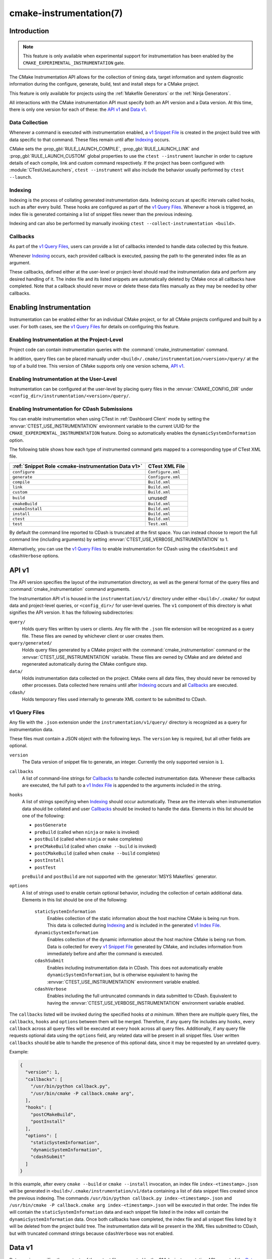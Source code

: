 .. cmake-manual-description: CMake Instrumentation

cmake-instrumentation(7)
************************

.. versionadded:: 4.0

.. only:: html

  .. contents::

Introduction
============

.. note::

   This feature is only available when experimental support for instrumentation
   has been enabled by the ``CMAKE_EXPERIMENTAL_INSTRUMENTATION`` gate.

The CMake Instrumentation API allows for the collection of timing data, target
information and system diagnostic information during the configure, generate,
build, test and install steps for a CMake project.

This feature is only available for projects using the :ref:`Makefile Generators`
or the :ref:`Ninja Generators`.

All interactions with the CMake instrumentation API must specify both an API
version and a Data version. At this time, there is only one version for each of
these: the `API v1`_ and `Data v1`_.

Data Collection
---------------

Whenever a command is executed with
instrumentation enabled, a `v1 Snippet File`_ is created in the project build
tree with data specific to that command. These files remain until after
`Indexing`_ occurs.

CMake sets the :prop_gbl:`RULE_LAUNCH_COMPILE`, :prop_gbl:`RULE_LAUNCH_LINK` and
:prop_gbl:`RULE_LAUNCH_CUSTOM` global properties to use the
``ctest --instrument`` launcher in order to capture details of each compile, link
and custom command respectively. If the project has been configured with :module:`CTestUseLaunchers`,
``ctest --instrument`` will also include the behavior usually performed by
``ctest --launch``.

Indexing
--------

Indexing is the process of collating generated instrumentation data. Indexing
occurs at specific intervals called hooks, such as after every build. These
hooks are configured as part of the `v1 Query Files`_. Whenever a hook is
triggered, an index file is generated containing a list of snippet files newer
than the previous indexing.

Indexing and can also be performed by manually invoking
``ctest --collect-instrumentation <build>``.

Callbacks
---------

As part of the `v1 Query Files`_, users can provide a list of callbacks
intended to handle data collected by this feature.

Whenever `Indexing`_ occurs, each provided callback is executed, passing the
path to the generated index file as an argument.

These callbacks, defined either at the user-level or project-level should read
the instrumentation data and perform any desired handling of it. The index file
and its listed snippets are automatically deleted by CMake once all callbacks
have completed. Note that a callback should never move or delete these data
files manually as they may be needed by other callbacks.

Enabling Instrumentation
========================

Instrumentation can be enabled either for an individual CMake project, or
for all CMake projects configured and built by a user. For both cases,
see the `v1 Query Files`_ for details on configuring this feature.

Enabling Instrumentation at the Project-Level
---------------------------------------------

Project code can contain instrumentation queries with the
:command:`cmake_instrumentation` command.

In addition, query files can be placed manually under
``<build>/.cmake/instrumentation/<version>/query/`` at the top of a build tree.
This version of CMake supports only one version schema, `API v1`_.

Enabling Instrumentation at the User-Level
------------------------------------------

Instrumentation can be configured at the user-level by placing query files in
the :envvar:`CMAKE_CONFIG_DIR` under
``<config_dir>/instrumentation/<version>/query/``.

Enabling Instrumentation for CDash Submissions
----------------------------------------------

You can enable instrumentation when using CTest in :ref:`Dashboard Client`
mode by setting the :envvar:`CTEST_USE_INSTRUMENTATION` environment variable
to the current UUID for the ``CMAKE_EXPERIMENTAL_INSTRUMENTATION`` feature.
Doing so automatically enables the ``dynamicSystemInformation`` option.

The following table shows how each type of instrumented command gets mapped
to a corresponding type of CTest XML file.

=================================================== ==================
:ref:`Snippet Role <cmake-instrumentation Data v1>` CTest XML File
=================================================== ==================
``configure``                                       ``Configure.xml``
``generate``                                        ``Configure.xml``
``compile``                                         ``Build.xml``
``link``                                            ``Build.xml``
``custom``                                          ``Build.xml``
``build``                                           unused!
``cmakeBuild``                                      ``Build.xml``
``cmakeInstall``                                    ``Build.xml``
``install``                                         ``Build.xml``
``ctest``                                           ``Build.xml``
``test``                                            ``Test.xml``
=================================================== ==================

By default the command line reported to CDash is truncated at the first space.
You can instead choose to report the full command line (including arguments)
by setting :envvar:`CTEST_USE_VERBOSE_INSTRUMENTATION` to 1.

Alternatively, you can use the `v1 Query Files`_ to enable instrumentation for
CDash using the ``cdashSubmit`` and ``cdashVerbose`` options.

.. _`cmake-instrumentation API v1`:

API v1
======

The API version specifies the layout of the instrumentation directory, as well
as the general format of the query files and :command:`cmake_instrumentation`
command arguments.

The Instrumentation API v1 is housed  in the ``instrumentation/v1/`` directory
under either ``<build>/.cmake/`` for output data and project-level queries, or
``<config_dir>/`` for user-level queries. The ``v1`` component of this
directory is what signifies the API version. It has the following
subdirectories:

``query/``
  Holds query files written by users or clients. Any file with the ``.json``
  file extension will be recognized as a query file. These files are owned by
  whichever client or user creates them.

``query/generated/``
  Holds query files generated by a CMake project with the
  :command:`cmake_instrumentation` command or the
  :envvar:`CTEST_USE_INSTRUMENTATION` variable. These files are owned by CMake
  and are deleted and regenerated automatically during the CMake configure step.

``data/``
  Holds instrumentation data collected on the project. CMake owns all data
  files, they should never be removed by other processes. Data collected here
  remains until after `Indexing`_ occurs and all `Callbacks`_ are executed.

``cdash/``
  Holds temporary files used internally to generate XML content to be submitted
  to CDash.

.. _`cmake-instrumentation v1 Query Files`:

v1 Query Files
--------------

Any file with the ``.json`` extension under the ``instrumentation/v1/query/``
directory is recognized as a query for instrumentation data.

These files must contain a JSON object with the following keys. The ``version``
key is required, but all other fields are optional.

``version``
  The Data version of snippet file to generate, an integer. Currently the only
  supported version is ``1``.

``callbacks``
  A list of command-line strings for `Callbacks`_ to handle collected
  instrumentation data. Whenever these callbacks are executed, the full path to
  a `v1 Index File`_ is appended to the arguments included in the string.

``hooks``
  A list of strings specifying when `Indexing`_ should occur automatically.
  These are the intervals when instrumentation data should be collated and user
  `Callbacks`_ should be invoked to handle the data. Elements in this list
  should be one of the following:

  * ``postGenerate``
  * ``preBuild`` (called when ``ninja``  or ``make`` is invoked)
  * ``postBuild`` (called when ``ninja`` or ``make`` completes)
  * ``preCMakeBuild`` (called when ``cmake --build`` is invoked)
  * ``postCMakeBuild`` (called when ``cmake --build`` completes)
  * ``postInstall``
  * ``postTest``

  ``preBuild`` and ``postBuild`` are not supported with the
  :generator:`MSYS Makefiles` generator.

``options``
  A list of strings used to enable certain optional behavior, including the
  collection of certain additional data. Elements in this list should be one of
  the following:

    ``staticSystemInformation``
      Enables collection of the static information about the host machine CMake
      is being run from. This data is collected during `Indexing`_ and is
      included in the generated `v1 Index File`_.

    ``dynamicSystemInformation``
      Enables collection of the dynamic information about the host machine
      CMake is being run from. Data is collected for every `v1 Snippet File`_
      generated by CMake, and includes information from immediately before and
      after the command is executed.

    ``cdashSubmit``
      Enables including instrumentation data in CDash. This does not
      automatically enable ``dynamicSystemInformation``, but is otherwise
      equivalent to having the :envvar:`CTEST_USE_INSTRUMENTATION` environment
      variable enabled.

    ``cdashVerbose``
      Enables including the full untruncated commands in data submitted to
      CDash. Equivalent to having the
      :envvar:`CTEST_USE_VERBOSE_INSTRUMENTATION` environment variable enabled.

The ``callbacks`` listed will be invoked during the specified hooks
*at a minimum*. When there are multiple query files, the ``callbacks``,
``hooks`` and ``options`` between them will be merged. Therefore, if any query
file includes any ``hooks``, every ``callback`` across all query files will be
executed at every ``hook`` across all query files. Additionally, if any query
file requests optional data using the ``options`` field, any related data will
be present in all snippet files. User written ``callbacks`` should be able to
handle the presence of this optional data, since it may be requested by an
unrelated query.

Example:

.. code-block:: json

  {
    "version": 1,
    "callbacks": [
      "/usr/bin/python callback.py",
      "/usr/bin/cmake -P callback.cmake arg",
    ],
    "hooks": [
      "postCMakeBuild",
      "postInstall"
    ],
    "options": [
      "staticSystemInformation",
      "dynamicSystemInformation",
      "cdashSubmit"
    ]
  }

In this example, after every ``cmake --build`` or ``cmake --install``
invocation, an index file ``index-<timestamp>.json`` will be generated in
``<build>/.cmake/instrumentation/v1/data`` containing a list of data snippet
files created since the previous indexing. The commands
``/usr/bin/python callback.py index-<timestamp>.json`` and
``/usr/bin/cmake -P callback.cmake arg index-<timestamp>.json`` will be executed
in that order. The index file will contain the ``staticSystemInformation`` data
and each snippet file listed in the index will contain the
``dynamicSystemInformation`` data. Once both callbacks have completed, the index
file and all snippet files listed by it will be deleted from the project build
tree. The instrumentation data will be present in the XML files submitted to
CDash, but with truncated command strings because ``cdashVerbose`` was not
enabled.

.. _`cmake-instrumentation Data v1`:

Data v1
=======

Data version specifies the contents of the output files generated by the CMake
instrumentation API as part of the `Data Collection`_ and `Indexing`_. A new
version number will be created whenever previously included data is removed or
reformatted such that scripts written to parse this data may become
incompatible with the new format. There are two types of data files generated:
the `v1 Snippet File`_ and `v1 Index File`_. When using the `API v1`_, these
files live in ``<build>/.cmake/instrumentation/v1/data/`` under the project
build tree.

v1 Snippet File
---------------

Snippet files are generated for every compile, link and custom command invoked
as part of the CMake build or install step and contain instrumentation data about
the command executed. Additionally, snippet files are created for the following:

* The CMake configure step
* The CMake generate step
* Entire build step (executed with ``cmake --build``)
* Entire install step (executed with ``cmake --install``)
* Each ``ctest`` invocation
* Each individual test executed by ``ctest``.

These files remain in the build tree until after `Indexing`_ occurs and any
user-specified `Callbacks`_ are executed.

Snippet files have a filename with the syntax ``<role>-<hash>-<timestamp>.json``
and contain the following data:

  ``version``
    The Data version of the snippet file, an integer. Currently the version is
    always ``1``.

  ``command``
    The full command executed. Excluded when ``role`` is ``build``.

  ``workingDir``
    The working directory in which the ``command`` was executed.

  ``result``
    The exit-value of the command, an integer.

  ``role``
    The type of command executed, which will be one of the following values:

    * ``configure``: the CMake configure step
    * ``generate``: the CMake generate step
    * ``compile``: an individual compile step invoked during the build
    * ``link``: an individual link step invoked during the build
    * ``custom``: an individual custom command invoked during the build
    * ``build``: a complete ``make`` or ``ninja`` invocation. Only generated if ``preBuild`` or ``postBuild`` hooks are enabled.
    * ``cmakeBuild``: a complete ``cmake --build`` invocation
    * ``cmakeInstall``: a complete ``cmake --install`` invocation
    * ``install``: an individual ``cmake -P cmake_install.cmake`` invocation
    * ``ctest``: a complete ``ctest`` invocation
    * ``test``: a single test executed by CTest

  ``target``
    The CMake target associated with the command. Only included when ``role`` is
    ``compile`` or ``link``.

  ``targetType``
    The :prop_tgt:`TYPE` of the target. Only included when ``role`` is
    ``link``.

  ``targetLabels``
    The :prop_tgt:`LABELS` of the target. Only included when ``role`` is
    ``link``.

  ``timeStart``
    Time at which the command started, expressed as the number of milliseconds
    since the system epoch.

  ``duration``
    The duration that the command ran for, expressed in milliseconds.

  ``outputs``
    The command's output file(s), an array. Only included when ``role`` is one
    of: ``compile``, ``link``, ``custom``.

  ``outputSizes``
    The size(s) in bytes of the ``outputs``, an array. For files which do not
    exist, the size is 0. Included under the same conditions as the ``outputs``
    field.

  ``source``
    The source file being compiled. Only included when ``role`` is ``compile``.

  ``language``
    The language of the source file being compiled. Only included when ``role`` is
    ``compile``.

  ``testName``
    The name of the test being executed. Only included when ``role`` is ``test``.

  ``config``
    The type of build, such as ``Release`` or ``Debug``. Only included when
    ``role`` is ``compile``, ``link`` or ``test``.

  ``dynamicSystemInformation``
    Specifies the dynamic information collected about the host machine
    CMake is being run from. Data is collected for every snippet file
    generated by CMake, with data immediately before and after the command is
    executed. Only included when enabled by the `v1 Query Files`_.

    ``beforeHostMemoryUsed``
      The Host Memory Used in KiB at ``timeStart``.

    ``afterHostMemoryUsed``
      The Host Memory Used in KiB at ``timeStop``.

    ``beforeCPULoadAverage``
      The Average CPU Load at ``timeStart``.

    ``afterCPULoadAverage``
      The Average CPU Load at ``timeStop``.

Example:

.. code-block:: json

  {
    "version": 1,
    "command" : "\"/usr/bin/c++\" \"-MD\" \"-MT\" \"CMakeFiles/main.dir/main.cxx.o\" \"-MF\" \"CMakeFiles/main.dir/main.cxx.o.d\" \"-o\" \"CMakeFiles/main.dir/main.cxx.o\" \"-c\" \"<src>/main.cxx\"",
    "role" : "compile",
    "return" : 1,
    "target": "main",
    "language" : "C++",
    "outputs" : [ "CMakeFiles/main.dir/main.cxx.o" ],
    "outputSizes" : [ 0 ],
    "source" : "<src>/main.cxx",
    "config" : "Debug",
    "dynamicSystemInformation" :
    {
      "afterCPULoadAverage" : 2.3500000000000001,
      "afterHostMemoryUsed" : 6635680.0
      "beforeCPULoadAverage" : 2.3500000000000001,
      "beforeHostMemoryUsed" : 6635832.0
    },
    "timeStart" : 1737053448177,
    "duration" : 31
  }

v1 Index File
-------------

Index files contain a list of `v1 Snippet File`_. It serves as an entry point
for navigating the instrumentation data. They are generated whenever `Indexing`_
occurs and deleted after any user-specified `Callbacks`_ are executed.

``version``
  The Data version of the index file, an integer. Currently the version is
  always ``1``.

``buildDir``
  The build directory of the CMake project.

``dataDir``
  The full path to the ``<build>/.cmake/instrumentation/v1/data/`` directory.

``hook``
  The name of the hook responsible for generating the index file. In addition
  to the hooks that can be specified by one of the `v1 Query Files`_, this value may
  be set to ``manual`` if indexing is performed by invoking
  ``ctest --collect-instrumentation <build>``.

``snippets``
  Contains a list of `v1 Snippet File`_. This includes all snippet files
  generated since the previous index file was created. The file paths are
  relative to ``dataDir``.

``staticSystemInformation``
  Specifies the static information collected about the host machine
  CMake is being run from. Only included when enabled by the `v1 Query Files`_.

  * ``OSName``
  * ``OSPlatform``
  * ``OSRelease``
  * ``OSVersion``
  * ``familyId``
  * ``hostname``
  * ``is64Bits``
  * ``modelId``
  * ``numberOfLogicalCPU``
  * ``numberOfPhysicalCPU``
  * ``processorAPICID``
  * ``processorCacheSize``
  * ``processorClockFrequency``
  * ``processorName``
  * ``totalPhysicalMemory``
  * ``totalVirtualMemory``
  * ``vendorID``
  * ``vendorString``

Example:

.. code-block:: json

  {
    "version": 1,
    "hook": "manual",
    "buildDir": "<build>",
    "dataDir": "<build>/.cmake/instrumentation/v1/data",
    "snippets": [
      "configure-<hash>-<timestamp>.json",
      "generate-<hash>-<timestamp>.json",
      "compile-<hash>-<timestamp>.json",
      "compile-<hash>-<timestamp>.json",
      "link-<hash>-<timestamp>.json",
      "install-<hash>-<timestamp>.json",
      "ctest-<hash>-<timestamp>.json",
      "test-<hash>-<timestamp>.json",
      "test-<hash>-<timestamp>.json",
    ]
  }
